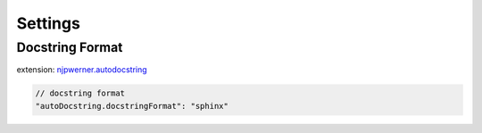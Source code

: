 ========
Settings
========

Docstring Format
----------------

extension: `njpwerner.autodocstring <https://marketplace.visualstudio.com/items?itemName=njpwerner.autodocstring>`_

.. code-block:: json

    // docstring format
    "autoDocstring.docstringFormat": "sphinx"